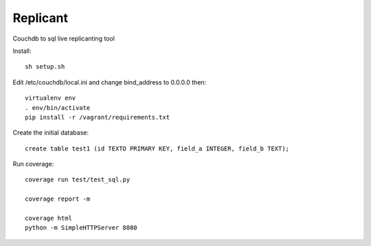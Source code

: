 Replicant
=============

Couchdb to sql live replicanting tool

Install::

    sh setup.sh

Edit /etc/couchdb/local.ini and change bind_address to 0.0.0.0 then::

    virtualenv env
    . env/bin/activate
    pip install -r /vagrant/requirements.txt

Create the initial database::

    create table test1 (id TEXTO PRIMARY KEY, field_a INTEGER, field_b TEXT);

Run coverage::

    coverage run test/test_sql.py
    
    coverage report -m
    
    coverage html
    python -m SimpleHTTPServer 8080